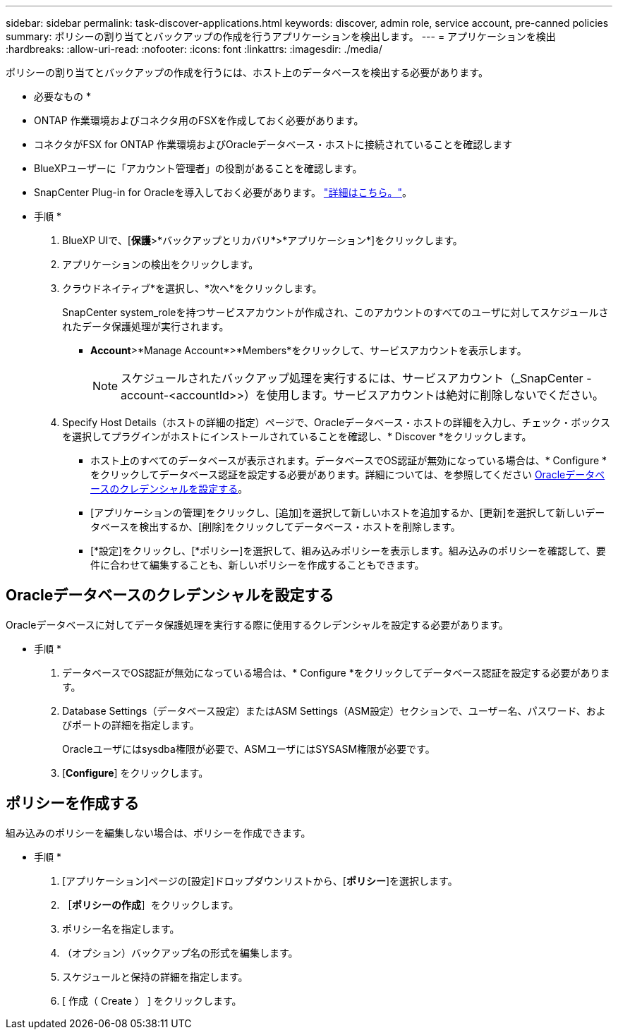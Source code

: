 ---
sidebar: sidebar 
permalink: task-discover-applications.html 
keywords: discover, admin role, service account, pre-canned policies 
summary: ポリシーの割り当てとバックアップの作成を行うアプリケーションを検出します。 
---
= アプリケーションを検出
:hardbreaks:
:allow-uri-read: 
:nofooter: 
:icons: font
:linkattrs: 
:imagesdir: ./media/


[role="lead"]
ポリシーの割り当てとバックアップの作成を行うには、ホスト上のデータベースを検出する必要があります。

* 必要なもの *

* ONTAP 作業環境およびコネクタ用のFSXを作成しておく必要があります。
* コネクタがFSX for ONTAP 作業環境およびOracleデータベース・ホストに接続されていることを確認します
* BlueXPユーザーに「アカウント管理者」の役割があることを確認します。
* SnapCenter Plug-in for Oracleを導入しておく必要があります。 link:reference-prereq-protect-cloud-native-app-data.html#deploy-snapcenter-plug-in-for-oracle["詳細はこちら。"]。


* 手順 *

. BlueXP UIで、[*保護*>*バックアップとリカバリ*>*アプリケーション*]をクリックします。
. アプリケーションの検出をクリックします。
. クラウドネイティブ*を選択し、*次へ*をクリックします。
+
SnapCenter system_roleを持つサービスアカウントが作成され、このアカウントのすべてのユーザに対してスケジュールされたデータ保護処理が実行されます。

+
** *Account*>*Manage Account*>*Members*をクリックして、サービスアカウントを表示します。
+

NOTE: スケジュールされたバックアップ処理を実行するには、サービスアカウント（_SnapCenter -account-<accountId>>）を使用します。サービスアカウントは絶対に削除しないでください。



. Specify Host Details（ホストの詳細の指定）ページで、Oracleデータベース・ホストの詳細を入力し、チェック・ボックスを選択してプラグインがホストにインストールされていることを確認し、* Discover *をクリックします。
+
** ホスト上のすべてのデータベースが表示されます。データベースでOS認証が無効になっている場合は、* Configure *をクリックしてデータベース認証を設定する必要があります。詳細については、を参照してください <<Oracleデータベースのクレデンシャルを設定する>>。
** [アプリケーションの管理]をクリックし、[追加]を選択して新しいホストを追加するか、[更新]を選択して新しいデータベースを検出するか、[削除]をクリックしてデータベース・ホストを削除します。
** [*設定]をクリックし、[*ポリシー]を選択して、組み込みポリシーを表示します。組み込みのポリシーを確認して、要件に合わせて編集することも、新しいポリシーを作成することもできます。






== Oracleデータベースのクレデンシャルを設定する

Oracleデータベースに対してデータ保護処理を実行する際に使用するクレデンシャルを設定する必要があります。

* 手順 *

. データベースでOS認証が無効になっている場合は、* Configure *をクリックしてデータベース認証を設定する必要があります。
. Database Settings（データベース設定）またはASM Settings（ASM設定）セクションで、ユーザー名、パスワード、およびポートの詳細を指定します。
+
Oracleユーザにはsysdba権限が必要で、ASMユーザにはSYSASM権限が必要です。

. [*Configure*] をクリックします。




== ポリシーを作成する

組み込みのポリシーを編集しない場合は、ポリシーを作成できます。

* 手順 *

. [アプリケーション]ページの[設定]ドロップダウンリストから、[*ポリシー*]を選択します。
. ［*ポリシーの作成*］をクリックします。
. ポリシー名を指定します。
. （オプション）バックアップ名の形式を編集します。
. スケジュールと保持の詳細を指定します。
. [ 作成（ Create ） ] をクリックします。

